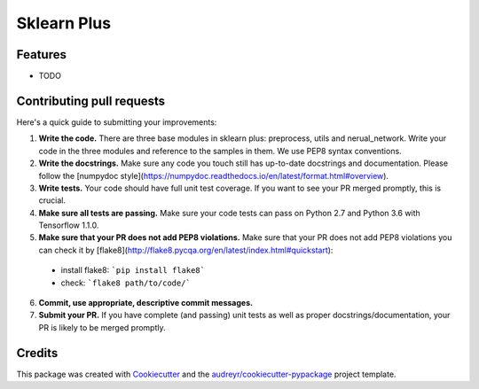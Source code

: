 ============
Sklearn Plus
============


.. image:: https://img.shields.io/pypi/v/sklearn_plus.svg
    :target: https://pypi.python.org/pypi/sklearn_plus

.. image:: https://api.travis-ci.org/ybbaigo/sklearn-plus.svg
    :target: https://travis-ci.org/ybbaigo/sklearn_plus

.. image:: https://readthedocs.org/projects/sklearn-plus/badge/?version=latest
    :target: https://sklearn-plus.readthedocs.io/en/latest/?badge=latest
        :alt: Documentation Status




    A set of python modules for Natural Language Processing


    * Free software: MIT license
    * Documentation: https://sklearn-plus.readthedocs.io.


Features
--------

* TODO

Contributing pull requests
--------

Here's a quick guide to submitting your improvements:

1. **Write the code.** There are three base modules in sklearn plus: preprocess, utils and nerual_network. Write your code in the three modules and reference to the samples in them. We use PEP8 syntax conventions.
2. **Write the docstrings.** Make sure any code you touch still has up-to-date docstrings and documentation. Please follow the [numpydoc style](https://numpydoc.readthedocs.io/en/latest/format.html#overview).

3. **Write tests.** Your code should have full unit test coverage. If you want to see your PR merged promptly, this is crucial.

4. **Make sure all tests are passing.** Make sure your code tests can pass on Python 2.7 and Python 3.6 with Tensorflow 1.1.0.

5. **Make sure that your PR does not add PEP8 violations.** Make sure that your PR does not add PEP8 violations you can check it by [flake8](http://flake8.pycqa.org/en/latest/index.html#quickstart):
  * install flake8: ```pip install flake8```
  * check: ```flake8 path/to/code/```

6. **Commit, use appropriate, descriptive commit messages.**

7. **Submit your PR.** If you have complete (and passing) unit tests as well as proper docstrings/documentation, your PR is likely to be merged promptly.

Credits
-------

This package was created with Cookiecutter_ and the `audreyr/cookiecutter-pypackage`_ project template.

.. _Cookiecutter: https://github.com/audreyr/cookiecutter
.. _`audreyr/cookiecutter-pypackage`: https://github.com/audreyr/cookiecutter-pypackage
